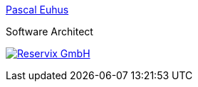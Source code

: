 [subs="attributes"]
++++
<link rel="stylesheet" href="../../_shared/base.css"/>
<div class="event">
ifdef::host-logo-url[]
    <div class="participant">
        <a href="{host-url}"><img src="{host-logo-url}" class="logo" style="{host-logo-style}"></a>
        <div class="name">
            <p><a href="{host-url}">{host-name}</a></p>
            <p><a href="{host-twitter-url}" style="{host-twitter-style}">
                <i class="fab fa-twitter-square"></i> {host-twitter-name}
            </a></p>
        </div>
    </div>
endif::[]
</div>
<div class="event">
    <div class="participant">
		<div class="name">
			<p><a href="https://medium.com/pascal.euhus">Pascal Euhus</a></p>
			<p>Software Architect</p>
		</div>
	</div>
	<div class="participant">
		<div class="name">
            <p><a href="https://www.reservix.de/">
                <img class="rx-logo" src="{rx-logo-url}" alt="Reservix GmbH"/>
            </a></p>
		</div>
	</div>
</div>
++++
